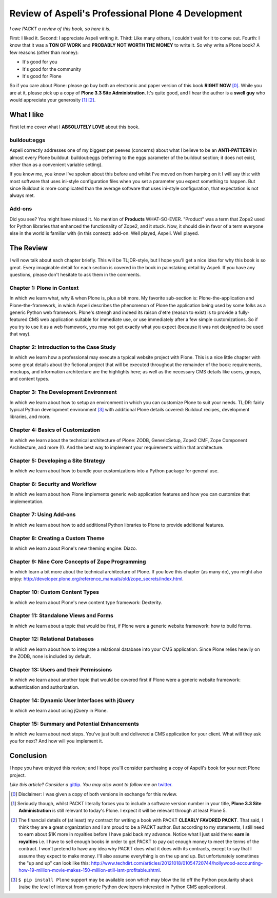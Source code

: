 
Review of Aspeli's Professional Plone 4 Development
===================================================

.. post:: 2012/10/20
   :tags: plone, python
   :category: python
   :author: me
   :location: DC
   :language: en

*I owe PACKT a review of this book, so here it is.*

First: I liked it. Second: I appreciate Aspeli writing it. Third: Like many others, I couldn't wait for it to come out. Fourth: I know that it was a **TON OF WORK** and **PROBABLY NOT WORTH THE MONEY** to write it. So why write a Plone book? A few reasons (other than money):

- It's good for you
- It's good for the community
- It's good for Plone

So if you care about Plone: please go buy both an electronic and paper version of this book **RIGHT NOW** [0]_. While you are at it, please pick up a copy of **Plone 3.3 Site Administration**. It's quite good, and I hear the author is a **swell guy** who would appreciate your generosity [1]_ [2]_.

What I like
-----------

First let me cover what I **ABSOLUTELY LOVE** about this book.

buildout:eggs
~~~~~~~~~~~~~

.. image:: https://raw.github.com/ACLARKNET/blog/gh-pages/images/buildout.png
    :alt: alternate text

Aspeli correctly addresses one of my biggest pet peeves (concerns) about what I believe to be an **ANTI-PATTERN** in almost every Plone buildout: buildout:eggs (referring to the eggs parameter of the buildout section; it does not exist, other than as a convenient variable setting).

If you know me, you know I've spoken about this before and whilst I've moved on from harping on it I will say this: with most software that uses ini-style configuration files when you set a parameter you expect something to happen. But since Buildout is more complicated than the average software that uses ini-style configuration, that expectation is not always met.

Add-ons
~~~~~~~

.. image:: image://raw.github.com/ACLARKNET/blog/gh-pages/images/addons.png
    :alt: alternate text

Did you see? You might have missed it. No mention of **Products** WHAT-SO-EVER. "Product" was a term that Zope2 used for Python libraries that enhanced the functionality of Zope2, and it stuck. Now, it should die in favor of a term everyone else in the world is familiar with (in this context): add-on. Well played, Aspeli. Well played.

The Review
----------

I will now talk about each chapter briefly. This will be TL;DR-style, but I hope you'll get a nice idea for why this book is so great. Every imaginable detail for each section is covered in the book in painstaking detail by Aspeli. If you have any questions, please don't hesitate to ask them in the comments.

Chapter 1: Plone in Context
~~~~~~~~~~~~~~~~~~~~~~~~~~~

In which we learn what, why & when Plone is, plus a bit more. My favorite sub-section is: Plone-the-application and Plone-the-framework, in which Aspeli describes the phenomenon of Plone the application being used by some folks as a generic Python web framework. Plone's strengh and indeed its raison d'etre (reason to exist) is to provide a fully-featured CMS web application suitable for immediate use, or use immediately after a few simple customizations. So if you try to use it as a web framework, you may not get exactly what you expect (because it was not designed to be used that way).

Chapter 2: Introduction to the Case Study
~~~~~~~~~~~~~~~~~~~~~~~~~~~~~~~~~~~~~~~~~

In which we learn how a professional may execute a typical website project with Plone. This is a nice little chapter with some great details about the fictional project that will be executed throughout the remainder of the book: requirements, mockups, and information architecture are the highlights here; as well as the necessary CMS details like users, groups, and content types.

Chapter 3: The Development Environment
~~~~~~~~~~~~~~~~~~~~~~~~~~~~~~~~~~~~~~

In which we learn about how to setup an environment in which you can customize Plone to suit your needs. TL;DR: fairly typical Python development environment [3]_ with additional Plone details covered: Buildout recipes, development libraries, and more.

Chapter 4: Basics of Customization
~~~~~~~~~~~~~~~~~~~~~~~~~~~~~~~~~~

In which we learn about the technical architecture of Plone: ZODB, GenericSetup, Zope2 CMF, Zope Component Architecture, and more (!). And the best way to implement your requirements within that architecture.

Chapter 5: Developing a Site Strategy
~~~~~~~~~~~~~~~~~~~~~~~~~~~~~~~~~~~~~

In which we learn about how to bundle your customizations into a Python package for general use.

Chapter 6: Security and Workflow
~~~~~~~~~~~~~~~~~~~~~~~~~~~~~~~~

In which we learn about how Plone implements generic web application features and how you can customize that implementation.

Chapter 7: Using Add-ons
~~~~~~~~~~~~~~~~~~~~~~~~

In which we learn about how to add additional Python libraries to Plone to provide additional features.

Chapter 8: Creating a Custom Theme
~~~~~~~~~~~~~~~~~~~~~~~~~~~~~~~~~~

In which we learn about Plone's new theming engine: Diazo.

Chapter 9: Nine Core Concepts of Zope Programming
~~~~~~~~~~~~~~~~~~~~~~~~~~~~~~~~~~~~~~~~~~~~~~~~~

In which learn a bit more about the technical architecture of Plone. If you love this chapter (as many do), you might also enjoy: http://developer.plone.org/reference_manuals/old/zope_secrets/index.html.

Chapter 10: Custom Content Types
~~~~~~~~~~~~~~~~~~~~~~~~~~~~~~~~

In which we learn about Plone's new content type framework: Dexterity.

Chapter 11: Standalone Views and Forms
~~~~~~~~~~~~~~~~~~~~~~~~~~~~~~~~~~~~~~

In which we learn about a topic that would be first, if Plone were a generic website framework: how to build forms.

Chapter 12: Relational Databases
~~~~~~~~~~~~~~~~~~~~~~~~~~~~~~~~

In which we learn about how to integrate a relational database into your CMS application. Since Plone relies heavily on the ZODB, none is included by default.

Chapter 13: Users and their Permissions
~~~~~~~~~~~~~~~~~~~~~~~~~~~~~~~~~~~~~~~

In which we learn about another topic that would be covered first if Plone were a generic website framework: authentication and authorization.

Chapter 14: Dynamic User Interfaces with jQuery
~~~~~~~~~~~~~~~~~~~~~~~~~~~~~~~~~~~~~~~~~~~~~~~

In which we learn about using jQuery in Plone.

Chapter 15: Summary and Potential Enhancements
~~~~~~~~~~~~~~~~~~~~~~~~~~~~~~~~~~~~~~~~~~~~~~

In which we learn about next steps. You've just built and delivered a CMS application for your client. What will they ask you for next? And how will you implement it.

Conclusion
----------

I hope you have enjoyed this review; and I hope you'll consider purchasing a copy of Aspeli's book for your next Plone project.

*Like this article? Consider a* `gittip`_. *You may also want to follow me on* `twitter`_.

.. _`Gittip`: http://gittip.com/aclark4life
.. _`Twitter`: http://twitter.com/aclark4life

.. [0] Disclaimer: I was given a copy of both versions in exchange for this review.

.. [1] Seriously though, whilst PACKT literally forces you to include a software version number in your title, **Plone 3.3 Site Administration** is still relevant to today's Plone. I expect it will be relevant through at least Plone 5.

.. [2] The financial details of (at least) my contract for writing a book with PACKT **CLEARLY FAVORED PACKT**. That said, I think they are a great organization and I am proud to be a PACKT author. But according to my statements, I still need to earn about $1K more in royalties before I have paid back my advance. Notice what I just said there: **earn in royalties** i.e. I have to sell enough books in order to get PACKT to pay out enough money to meet the terms of the contract. I won't pretend to have any idea why PACKT does what it does with its contracts, except to say that I assume they expect to make money. I'll also assume everything is on the up and up. But unfortunately sometimes the "up and up" can look like this: http://www.techdirt.com/articles/20121018/01054720744/hollywood-accounting-how-19-million-movie-makes-150-million-still-isnt-profitable.shtml.

.. [3] ``$ pip install Plone`` support may be available soon which may blow the lid off the Python popularity shack (raise the level of interest from generic Python developers interested in Python CMS applications).

